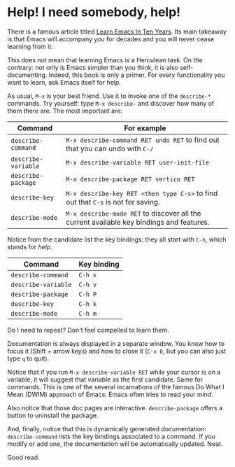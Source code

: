 * Help! I need somebody, help!

There is a famous article titled [[https://emacsen.org/2009/07/learn-emacs-in-ten-years][Learn Emacs In Ten Years]]. Its main
takeaway is that Emacs will accompany you for decades and you will
never cease learning from it.

This does not mean that learning Emacs is a Herculean task. On the
contrary: not only is Emacs simpler than you think, it is also
self-documenting. Indeed, this book is only a primer. For every
functionality you want to learn, ask Emacs itself for help.

As usual, =M-x= is your best friend. Use it to invoke one of the
=describe-*= commands. Try yourself: type =M-x describe-= and discover
how many of them there are. The most important are:

| Command             | For example                                                                              |
|---------------------+------------------------------------------------------------------------------------------|
| =describe-command=  | =M-x describe-command RET undo RET= to find out that you can undo with =C-/=             |
| =describe-variable= | =M-x describe-variable RET user-init-file=                                               |
| =describe-package=  | =M-x describe-package RET vertico RET=                                                   |
| =describe-key=      | =M-x describe-key RET <then type C-s>= to find out that =C-s= is not for saving.         |
| =describe-mode=     | =M-x describe-mode RET= to discover all the current available key bindings and features. |


Notice from the candidate list the key bindings: they all start with
=C-h=, which stands for /help/.

| Command             | Key binding |
|---------------------+-------------|
| =describe-command=  | =C-h x=     |
| =describe-variable= | =C-h v=     |
| =describe-package=  | =C-h P=     |
| =describe-key=      | =C-h k=     |
| =describe-mode=     | =C-h m=     |

Do I need to repeat? Don't feel compelled to learn them.

Documentation is always displayed in a separate window. You know how
to focus it (Shift + arrow keys) and how to close it (=C-x 0=, but you
can also just type =q= to quit).

Notice that if you run =M-x describe-variable RET= while your cursor
is on a variable, it will suggest that variable as the first
candidate. Same for commands. This is one of the several incarnations
of the famous Do What I Mean (DWIM) approach of Emacs: Emacs often
tries to read your mind.

Also notice that those doc pages are interactive. =describe-package=
offers a button to uninstall the package.

And, finally, notice that this is dynamically generated documentation:
=describe-command= lists the key bindings associated to a command. If
you modify or add one, the documentation will be automatically
updated. Neat.

Good read.

